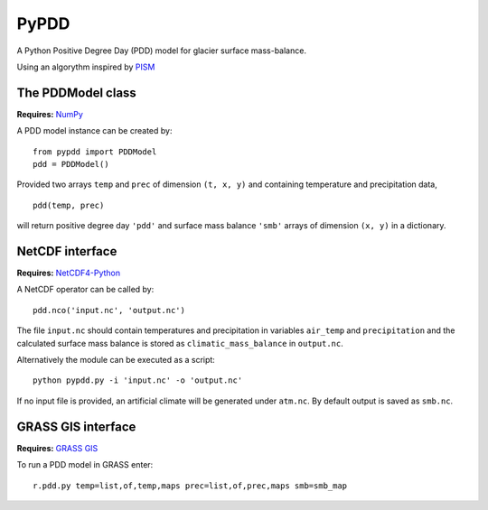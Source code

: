 PyPDD
=====

A Python Positive Degree Day (PDD) model for glacier surface mass-balance.

Using an algorythm inspired by `PISM`_

The PDDModel class
------------------

**Requires:** `NumPy`_

A PDD model instance can be created by::

  from pypdd import PDDModel
  pdd = PDDModel()

Provided two arrays ``temp`` and ``prec`` of dimension ``(t, x, y)`` and containing temperature and precipitation data,

::

  pdd(temp, prec)

will return positive degree day ``'pdd'`` and surface mass balance ``'smb'`` arrays of dimension ``(x, y)`` in a dictionary.

NetCDF interface
----------------

**Requires:** `NetCDF4-Python`_

A NetCDF operator can be called by::

  pdd.nco('input.nc', 'output.nc')

The file ``input.nc`` should contain temperatures and precipitation in variables ``air_temp`` and ``precipitation`` and the calculated surface mass balance is stored as ``climatic_mass_balance`` in ``output.nc``.

Alternatively the module can be executed as a script::

  python pypdd.py -i 'input.nc' -o 'output.nc'

If no input file is provided, an artificial climate will be generated under ``atm.nc``. By default output is saved as ``smb.nc``.


GRASS GIS interface
-------------------

**Requires:** `GRASS GIS`_

To run a PDD model in GRASS enter::

  r.pdd.py temp=list,of,temp,maps prec=list,of,prec,maps smb=smb_map

.. links

.. _NumPy: http://numpy.scipy.org
.. _NetCDF4-Python: http://netcdf4-python.googlecode.com
.. _GRASS GIS: http://grass.osgeo.org
.. _PISM: http://www.pism-docs.org

